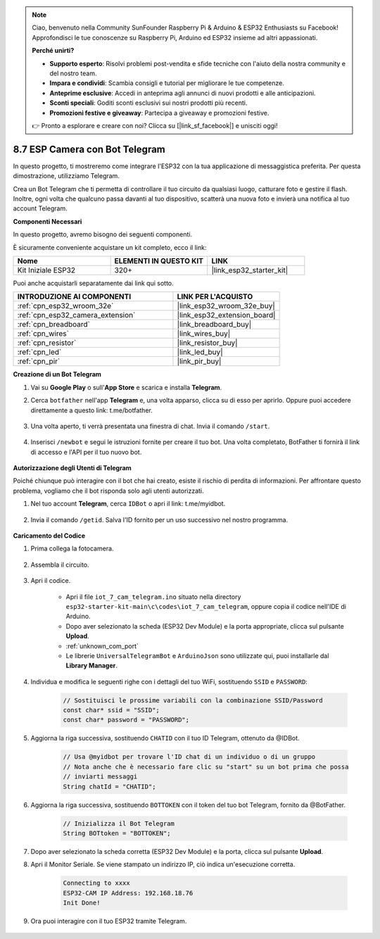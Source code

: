 .. note::

    Ciao, benvenuto nella Community SunFounder Raspberry Pi & Arduino & ESP32 Enthusiasts su Facebook! Approfondisci le tue conoscenze su Raspberry Pi, Arduino ed ESP32 insieme ad altri appassionati.

    **Perché unirti?**

    - **Supporto esperto**: Risolvi problemi post-vendita e sfide tecniche con l'aiuto della nostra community e del nostro team.
    - **Impara e condividi**: Scambia consigli e tutorial per migliorare le tue competenze.
    - **Anteprime esclusive**: Accedi in anteprima agli annunci di nuovi prodotti e alle anticipazioni.
    - **Sconti speciali**: Goditi sconti esclusivi sui nostri prodotti più recenti.
    - **Promozioni festive e giveaway**: Partecipa a giveaway e promozioni festive.

    👉 Pronto a esplorare e creare con noi? Clicca su [|link_sf_facebook|] e unisciti oggi!

.. _iot_telegram:

8.7 ESP Camera con Bot Telegram
====================================

In questo progetto, ti mostreremo come integrare l'ESP32 con la tua applicazione di messaggistica preferita. Per questa dimostrazione, utilizziamo Telegram.

Crea un Bot Telegram che ti permetta di controllare il tuo circuito da qualsiasi luogo, catturare foto e gestire il flash. Inoltre, ogni volta che qualcuno passa davanti al tuo dispositivo, scatterà una nuova foto e invierà una notifica al tuo account Telegram.

**Componenti Necessari**

In questo progetto, avremo bisogno dei seguenti componenti.

È sicuramente conveniente acquistare un kit completo, ecco il link:

.. list-table::
    :widths: 20 20 20
    :header-rows: 1

    *   - Nome	
        - ELEMENTI IN QUESTO KIT
        - LINK
    *   - Kit Iniziale ESP32
        - 320+
        - |link_esp32_starter_kit|

Puoi anche acquistarli separatamente dai link qui sotto.

.. list-table::
    :widths: 30 20
    :header-rows: 1

    *   - INTRODUZIONE AI COMPONENTI
        - LINK PER L'ACQUISTO

    *   - :ref:`cpn_esp32_wroom_32e`
        - |link_esp32_wroom_32e_buy|
    *   - :ref:`cpn_esp32_camera_extension`
        - |link_esp32_extension_board|
    *   - :ref:`cpn_breadboard`
        - |link_breadboard_buy|
    *   - :ref:`cpn_wires`
        - |link_wires_buy|
    *   - :ref:`cpn_resistor`
        - |link_resistor_buy|
    *   - :ref:`cpn_led`
        - |link_led_buy|
    *   - :ref:`cpn_pir`
        - |link_pir_buy|

**Creazione di un Bot Telegram**

#. Vai su **Google Play** o sull'**App Store** e scarica e installa **Telegram**.

#. Cerca ``botfather`` nell'app **Telegram** e, una volta apparso, clicca su di esso per aprirlo. Oppure puoi accedere direttamente a questo link: t.me/botfather.

    .. image:: img/sp230515_135927.png

#. Una volta aperto, ti verrà presentata una finestra di chat. Invia il comando ``/start``.

    .. image:: img/sp230515_140149.png

#. Inserisci ``/newbot`` e segui le istruzioni fornite per creare il tuo bot. Una volta completato, BotFather ti fornirà il link di accesso e l'API per il tuo nuovo bot.

    .. image:: img/sp230515_140830.png

**Autorizzazione degli Utenti di Telegram**

Poiché chiunque può interagire con il bot che hai creato, esiste il rischio di perdita di informazioni. Per affrontare questo problema, vogliamo che il bot risponda solo agli utenti autorizzati.

#. Nel tuo account **Telegram**, cerca ``IDBot`` o apri il link: t.me/myidbot.

    .. image:: img/sp230515_144241.png

#. Invia il comando ``/getid``. Salva l'ID fornito per un uso successivo nel nostro programma.

    .. image:: img/sp230515_144614.png

**Caricamento del Codice**

#. Prima collega la fotocamera.

    .. raw:: html

        <video loop autoplay muted style = "max-width:100%">
            <source src="../../_static/video/plugin_camera.mp4" type="video/mp4">
            Your browser does not support the video tag.
        </video>

#. Assembla il circuito.

    .. image:: ../../img/wiring/iot_7_cam_telegram_bb.png
        
#. Apri il codice.

    * Apri il file ``iot_7_cam_telegram.ino`` situato nella directory ``esp32-starter-kit-main\c\codes\iot_7_cam_telegram``, oppure copia il codice nell'IDE di Arduino.
    * Dopo aver selezionato la scheda (ESP32 Dev Module) e la porta appropriate, clicca sul pulsante **Upload**.
    * :ref:`unknown_com_port`
    * Le librerie ``UniversalTelegramBot`` e ``ArduinoJson`` sono utilizzate qui, puoi installarle dal **Library Manager**.

    .. raw:: html

        <iframe src=https://create.arduino.cc/editor/sunfounder01/d7c439b0-fca3-4648-9714-900a2859740c/preview?embed style="height:510px;width:100%;margin:10px 0" frameborder=0></iframe>


#. Individua e modifica le seguenti righe con i dettagli del tuo WiFi, sostituendo ``SSID`` e ``PASSWORD``:

    .. code-block::  Arduino

        // Sostituisci le prossime variabili con la combinazione SSID/Password
        const char* ssid = "SSID";
        const char* password = "PASSWORD";

#. Aggiorna la riga successiva, sostituendo ``CHATID`` con il tuo ID Telegram, ottenuto da @IDBot.

    .. code-block:: Arduino

        // Usa @myidbot per trovare l'ID chat di un individuo o di un gruppo
        // Nota anche che è necessario fare clic su "start" su un bot prima che possa
        // inviarti messaggi
        String chatId = "CHATID";

#. Aggiorna la riga successiva, sostituendo ``BOTTOKEN`` con il token del tuo bot Telegram, fornito da @BotFather.

    .. code-block:: Arduino

        // Inizializza il Bot Telegram
        String BOTtoken = "BOTTOKEN";

#. Dopo aver selezionato la scheda corretta (ESP32 Dev Module) e la porta, clicca sul pulsante **Upload**.
#. Apri il Monitor Seriale. Se viene stampato un indirizzo IP, ciò indica un'esecuzione corretta.

    .. code-block::

        Connecting to xxxx
        ESP32-CAM IP Address: 192.168.18.76
        Init Done!

#. Ora puoi interagire con il tuo ESP32 tramite Telegram.

    .. image:: img/sp230515_161237.png

